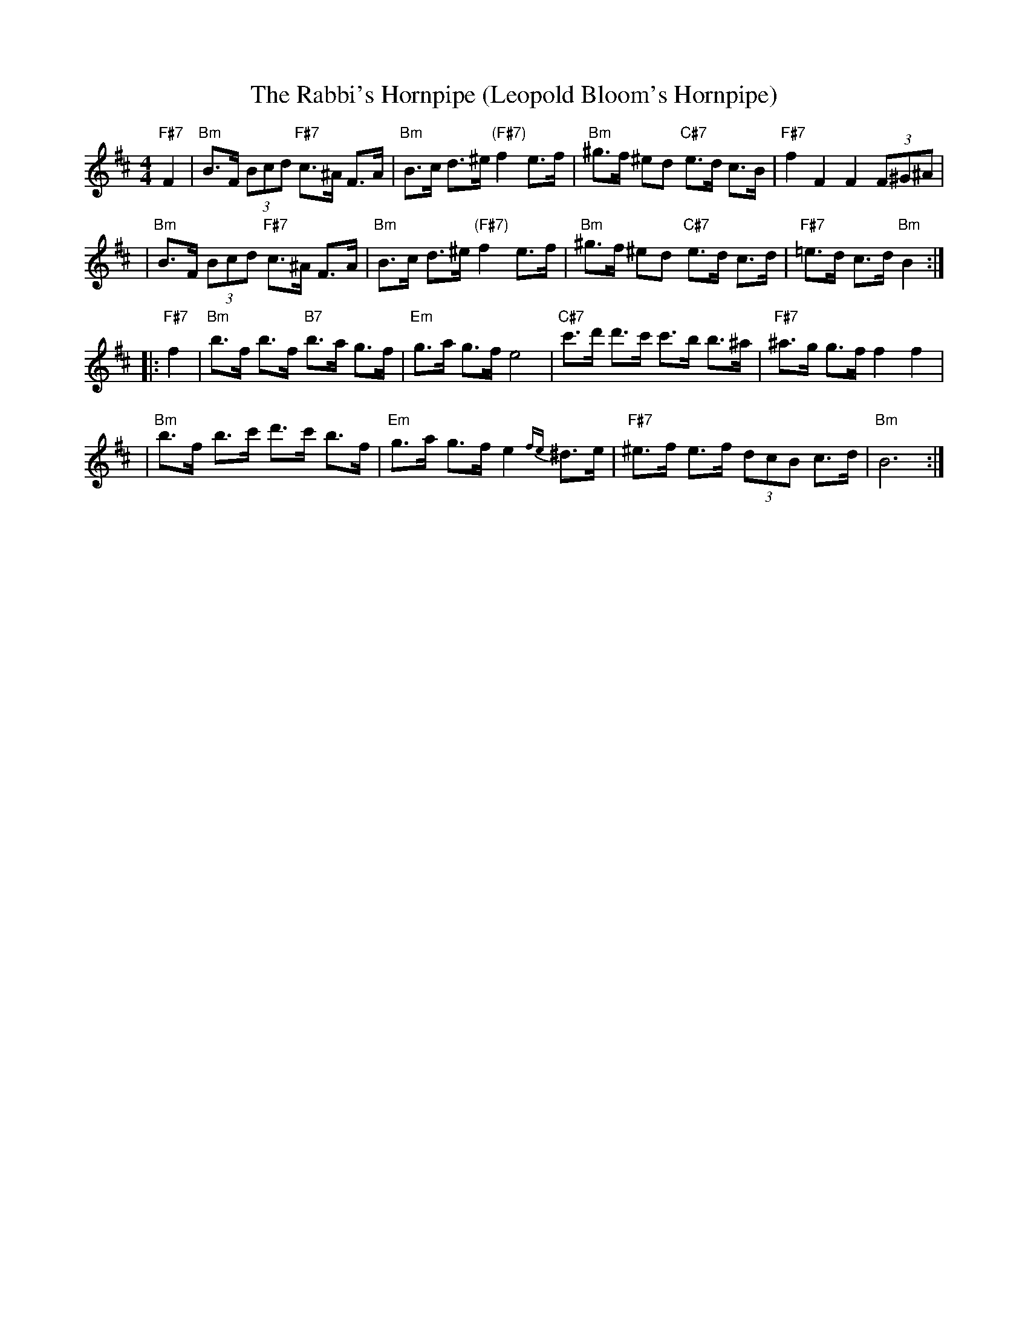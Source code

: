 X: 552
T: The Rabbi's Hornpipe (Leopold Bloom's Hornpipe)
R: hornpipe, shottish
Z: John Chambers <jc:trillian.mit.edu>
M: 4/4
L: 1/8
K: Bm
"F#7"F2 \
| "Bm"B>F (3Bcd "F#7"c>^A F>A | "Bm"B>c d>^e "(F#7)"f2 e>f \
|  "Bm"^g>f ^ed "C#7"e>d c>B | "F#7"f2 F2 F2 (3F^G^A |
| "Bm"B>F (3Bcd "F#7"c>^A F>A | "Bm"B>c d>^e "(F#7)"f2 e>f \
|  "Bm"^g>f ^ed "C#7"e>d c>d | "F#7"=e>d c>d "Bm"B2 :|
|: "F#7"f2 \
| "Bm"b>f b>f "B7"b>a g>f | "Em"g>a g>f e4 \
| "C#7"c'>d' d'>c' c'>b b>^a | "F#7"^a>g g>f f2 f2 |
| "Bm"b>f b>c' d'>c' b>f | "Em"g>a g>f e2{fe}^d>e \
| "F#7"^e>f e>f (3dcB c>d | "Bm"B6 :|

